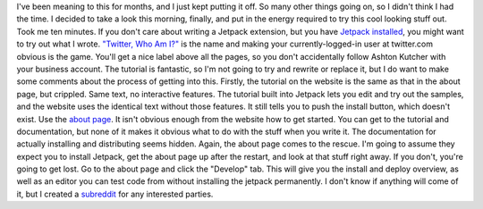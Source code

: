 I've been meaning to this for months, and I just kept putting it off. So
many other things going on, so I didn't think I had the time. I decided
to take a look this morning, finally, and put in the energy required to
try this cool looking stuff out.
Took me ten minutes.
If you don't care about writing a Jetpack extension, but you have
`Jetpack installed <https://jetpack.mozillalabs.com/>`__, you might want
to try out what I wrote. `"Twitter, Who Am I?" <http://bit.ly/52RC5n>`__
is the name and making your currently-logged-in user at twitter.com
obvious is the game. You'll get a nice label above all the pages, so you
don't accidentally follow Ashton Kutcher with your business account.
The tutorial is fantastic, so I'm not going to try and rewrite or
replace it, but I do want to make some comments about the process of
getting into this. Firstly, the tutorial on the website is the same as
that in the about page, but crippled. Same text, no interactive
features. The tutorial built into Jetpack lets you edit and try out the
samples, and the website uses the identical text without those features.
It still tells you to push the install button, which doesn't exist. Use
the `about page <about:jetpack>`__.
It isn't obvious enough from the website how to get started. You can get
to the tutorial and documentation, but none of it makes it obvious what
to do with the stuff when you write it. The documentation for actually
installing and distributing seems hidden. Again, the about page comes to
the rescue. I'm going to assume they expect you to install Jetpack, get
the about page up after the restart, and look at that stuff right away.
If you don't, you're going to get lost.
Go to the about page and click the "Develop" tab. This will give you the
install and deploy overview, as well as an editor you can test code from
without installing the jetpack permanently.
I don't know if anything will come of it, but I created a
`subreddit <http://www.reddit.com/r/jetpack/>`__ for any interested
parties.

